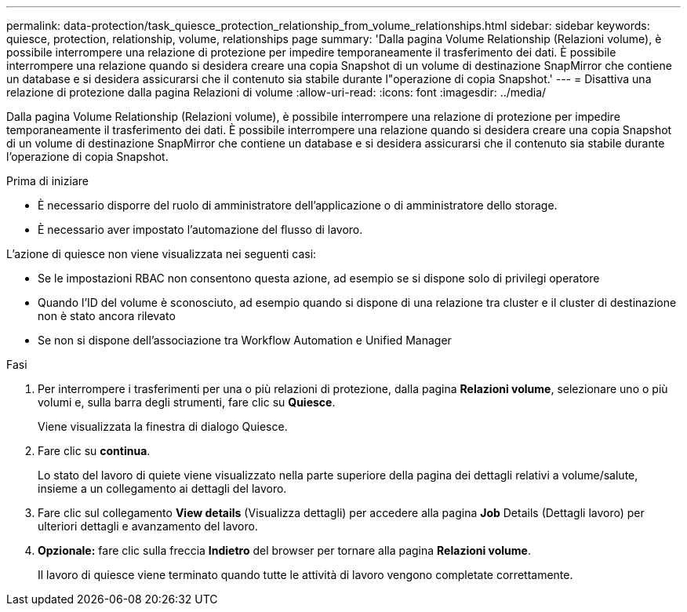 ---
permalink: data-protection/task_quiesce_protection_relationship_from_volume_relationships.html 
sidebar: sidebar 
keywords: quiesce, protection, relationship, volume, relationships page 
summary: 'Dalla pagina Volume Relationship (Relazioni volume), è possibile interrompere una relazione di protezione per impedire temporaneamente il trasferimento dei dati. È possibile interrompere una relazione quando si desidera creare una copia Snapshot di un volume di destinazione SnapMirror che contiene un database e si desidera assicurarsi che il contenuto sia stabile durante l"operazione di copia Snapshot.' 
---
= Disattiva una relazione di protezione dalla pagina Relazioni di volume
:allow-uri-read: 
:icons: font
:imagesdir: ../media/


[role="lead"]
Dalla pagina Volume Relationship (Relazioni volume), è possibile interrompere una relazione di protezione per impedire temporaneamente il trasferimento dei dati. È possibile interrompere una relazione quando si desidera creare una copia Snapshot di un volume di destinazione SnapMirror che contiene un database e si desidera assicurarsi che il contenuto sia stabile durante l'operazione di copia Snapshot.

.Prima di iniziare
* È necessario disporre del ruolo di amministratore dell'applicazione o di amministratore dello storage.
* È necessario aver impostato l'automazione del flusso di lavoro.


L'azione di quiesce non viene visualizzata nei seguenti casi:

* Se le impostazioni RBAC non consentono questa azione, ad esempio se si dispone solo di privilegi operatore
* Quando l'ID del volume è sconosciuto, ad esempio quando si dispone di una relazione tra cluster e il cluster di destinazione non è stato ancora rilevato
* Se non si dispone dell'associazione tra Workflow Automation e Unified Manager


.Fasi
. Per interrompere i trasferimenti per una o più relazioni di protezione, dalla pagina *Relazioni volume*, selezionare uno o più volumi e, sulla barra degli strumenti, fare clic su *Quiesce*.
+
Viene visualizzata la finestra di dialogo Quiesce.

. Fare clic su *continua*.
+
Lo stato del lavoro di quiete viene visualizzato nella parte superiore della pagina dei dettagli relativi a volume/salute, insieme a un collegamento ai dettagli del lavoro.

. Fare clic sul collegamento *View details* (Visualizza dettagli) per accedere alla pagina *Job* Details (Dettagli lavoro) per ulteriori dettagli e avanzamento del lavoro.
. *Opzionale:* fare clic sulla freccia *Indietro* del browser per tornare alla pagina *Relazioni volume*.
+
Il lavoro di quiesce viene terminato quando tutte le attività di lavoro vengono completate correttamente.


